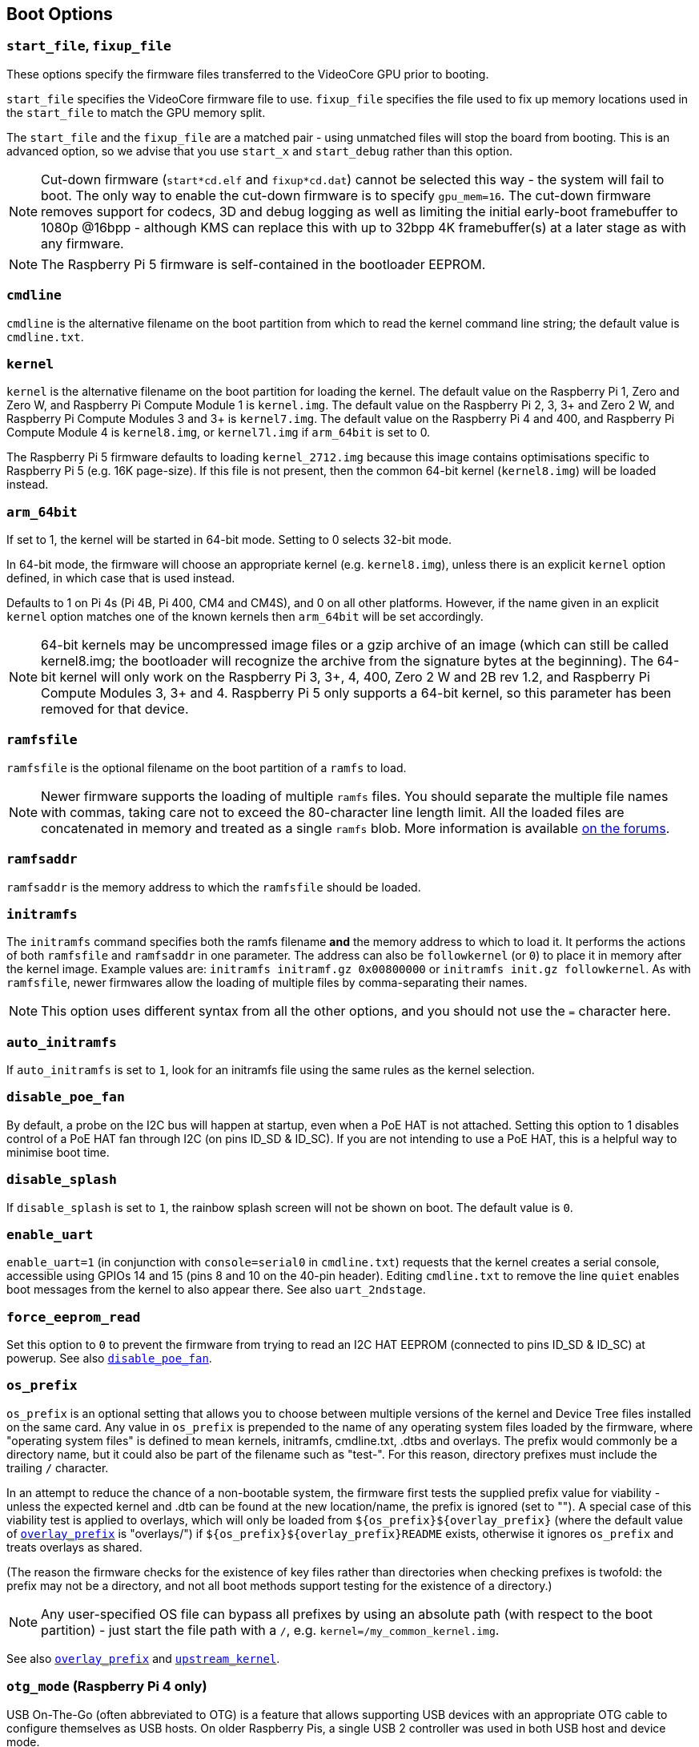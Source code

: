== Boot Options

=== `start_file`, `fixup_file`

These options specify the firmware files transferred to the VideoCore GPU prior to booting.

`start_file` specifies the VideoCore firmware file to use.
`fixup_file` specifies the file used to fix up memory locations used in the `start_file` to match the GPU memory split. 

The `start_file` and the `fixup_file` are a matched pair - using unmatched files will stop the board from booting. This is an advanced option, so we advise that you use `start_x` and `start_debug` rather than this option.

NOTE: Cut-down firmware (`start*cd.elf` and `fixup*cd.dat`) cannot be selected this way - the system will fail to boot.  The only way to enable the cut-down firmware is to specify `gpu_mem=16`. The cut-down firmware removes support for codecs, 3D and debug logging as well as limiting the initial early-boot framebuffer to 1080p @16bpp - although KMS can replace this with up to 32bpp 4K framebuffer(s) at a later stage as with any firmware.

NOTE: The Raspberry Pi 5 firmware is self-contained in the bootloader EEPROM.

=== `cmdline`

`cmdline` is the alternative filename on the boot partition from which to read the kernel command line string; the default value is `cmdline.txt`.

=== `kernel`

`kernel` is the alternative filename on the boot partition for loading the kernel. The default value on the Raspberry Pi 1, Zero and Zero W, and Raspberry Pi Compute Module 1 is `kernel.img`. The default value on the Raspberry Pi 2, 3, 3+ and Zero 2 W, and Raspberry Pi Compute Modules 3 and 3+ is `kernel7.img`. The default value on the Raspberry Pi 4 and 400, and Raspberry Pi Compute Module 4 is `kernel8.img`, or `kernel7l.img` if `arm_64bit` is set to 0.

The Raspberry Pi 5 firmware defaults to loading `kernel_2712.img` because this image contains optimisations specific to Raspberry Pi 5 (e.g. 16K page-size). If this file is not present, then the common 64-bit kernel (`kernel8.img`) will be loaded instead.

=== `arm_64bit`

If set to 1, the kernel will be started in 64-bit mode. Setting to 0 selects 32-bit mode.

In 64-bit mode, the firmware will choose an appropriate kernel (e.g. `kernel8.img`), unless there is an explicit `kernel` option defined, in which case that is used instead.

Defaults to 1 on Pi 4s (Pi 4B, Pi 400, CM4 and CM4S), and 0 on all other platforms. However, if the name given in an explicit `kernel` option matches one of the known kernels then `arm_64bit` will be set accordingly.

NOTE: 64-bit kernels may be uncompressed image files or a gzip archive of an image (which can still be called kernel8.img; the bootloader will recognize the archive from the signature bytes at the beginning). The 64-bit kernel will only work on the Raspberry Pi 3, 3+, 4, 400, Zero 2 W and 2B rev 1.2, and Raspberry Pi Compute Modules 3, 3+ and 4. Raspberry Pi 5 only supports a 64-bit kernel, so this parameter has been removed for that device.

=== `ramfsfile`

`ramfsfile` is the optional filename on the boot partition of a `ramfs` to load. 

NOTE: Newer firmware supports the loading of multiple `ramfs` files. You should separate the multiple file names with commas, taking care not to exceed the 80-character line length limit. All the loaded files are concatenated in memory and treated as a single `ramfs` blob. More information is available https://forums.raspberrypi.com/viewtopic.php?f=63&t=10532[on the forums].

=== `ramfsaddr`

`ramfsaddr` is the memory address to which the `ramfsfile` should be loaded.

=== `initramfs`

The `initramfs` command specifies both the ramfs filename *and* the memory address to which to load it. It performs the actions of both `ramfsfile` and `ramfsaddr` in one parameter. The address can also be `followkernel` (or `0`) to place it in memory after the kernel image. Example values are: `initramfs initramf.gz 0x00800000` or `initramfs init.gz followkernel`. As with `ramfsfile`, newer firmwares allow the loading of multiple files by comma-separating their names.

NOTE: This option uses different syntax from all the other options, and you should not use the `=` character here.

[[auto_initramfs]]
=== `auto_initramfs`

If `auto_initramfs` is set to `1`, look for an initramfs file using the same rules as the kernel selection.

[[disable_poe_fan]]
=== `disable_poe_fan`

By default, a probe on the I2C bus will happen at startup, even when a PoE HAT is not attached. Setting this option to 1 disables control of a PoE HAT fan through I2C (on pins ID_SD & ID_SC). If you are not intending to use a PoE HAT, this is a helpful way to minimise boot time.

=== `disable_splash`

If `disable_splash` is set to `1`, the rainbow splash screen will not be shown on boot. The default value is `0`.

=== `enable_uart`

`enable_uart=1` (in conjunction with `console=serial0` in `cmdline.txt`) requests that the kernel creates a serial console, accessible using GPIOs 14 and 15 (pins 8 and 10 on the 40-pin header). Editing `cmdline.txt` to remove the line `quiet` enables boot messages from the kernel to also appear there. See also `uart_2ndstage`.

=== `force_eeprom_read`

Set this option to `0` to prevent the firmware from trying to read an I2C HAT EEPROM (connected to pins ID_SD & ID_SC) at powerup. See also xref:config_txt.adoc#disable_poe_fan[`disable_poe_fan`].

[[os_prefix]]
=== `os_prefix`

`os_prefix` is an optional setting that allows you to choose between multiple versions of the kernel and Device Tree files installed on the same card. Any value in `os_prefix` is prepended to the name of any operating system files loaded by the firmware, where "operating system files" is defined to mean kernels, initramfs, cmdline.txt, .dtbs and overlays. The prefix would commonly be a directory name, but it could also be part of the filename such as "test-". For this reason, directory prefixes must include the trailing `/` character.

In an attempt to reduce the chance of a non-bootable system, the firmware first tests the supplied prefix value for viability - unless the expected kernel and .dtb can be found at the new location/name, the prefix is ignored (set to ""). A special case of this viability test is applied to overlays, which will only be loaded from `+${os_prefix}${overlay_prefix}+` (where the default value of <<overlay_prefix,`overlay_prefix`>> is "overlays/") if `+${os_prefix}${overlay_prefix}README+` exists, otherwise it ignores `os_prefix` and treats overlays as shared.

(The reason the firmware checks for the existence of key files rather than directories when checking prefixes is twofold: the prefix may not be a directory, and not all boot methods support testing for the existence of a directory.)

NOTE: Any user-specified OS file can bypass all prefixes by using an absolute path (with respect to the boot partition) - just start the file path with a `/`, e.g. `kernel=/my_common_kernel.img`.

See also <<overlay_prefix,`overlay_prefix`>> and xref:legacy_config_txt.adoc#upstream_kernel[`upstream_kernel`].

=== `otg_mode` (Raspberry Pi 4 only)

USB On-The-Go (often abbreviated to OTG) is a feature that allows supporting USB devices with an appropriate OTG cable to configure themselves as USB hosts. On older Raspberry Pis, a single USB 2 controller was used in both USB host and device mode.

Raspberry Pi 4B and Raspberry Pi 400 (not CM4 or CM4IO) add a high performance USB 3 controller, attached via PCIe, to drive the main USB ports. The legacy USB 2 controller is still available on the USB-C power connector for use as a device (`otg_mode=0`, the default).

`otg_mode=1` requests that a more capable XHCI USB 2 controller is used as another host controller on that USB-C connector. 

NOTE: Because CM4 and CM4IO don't include the external USB 3 controller, Raspberry Pi OS images set `otg_mode=1` on CM4 for better performance.

[[overlay_prefix]]
=== `overlay_prefix`

Specifies a subdirectory/prefix from which to load overlays, and defaults to `overlays/` (note the trailing `/`). If used in conjunction with <<os_prefix,`os_prefix`>>, the `os_prefix` comes before the `overlay_prefix`, i.e. `dtoverlay=disable-bt` will attempt to load `+${os_prefix}${overlay_prefix}disable-bt.dtbo+`.

NOTE: Unless `+${os_prefix}${overlay_prefix}README+` exists, overlays are shared with the main OS (i.e. `os_prefix` is ignored).

